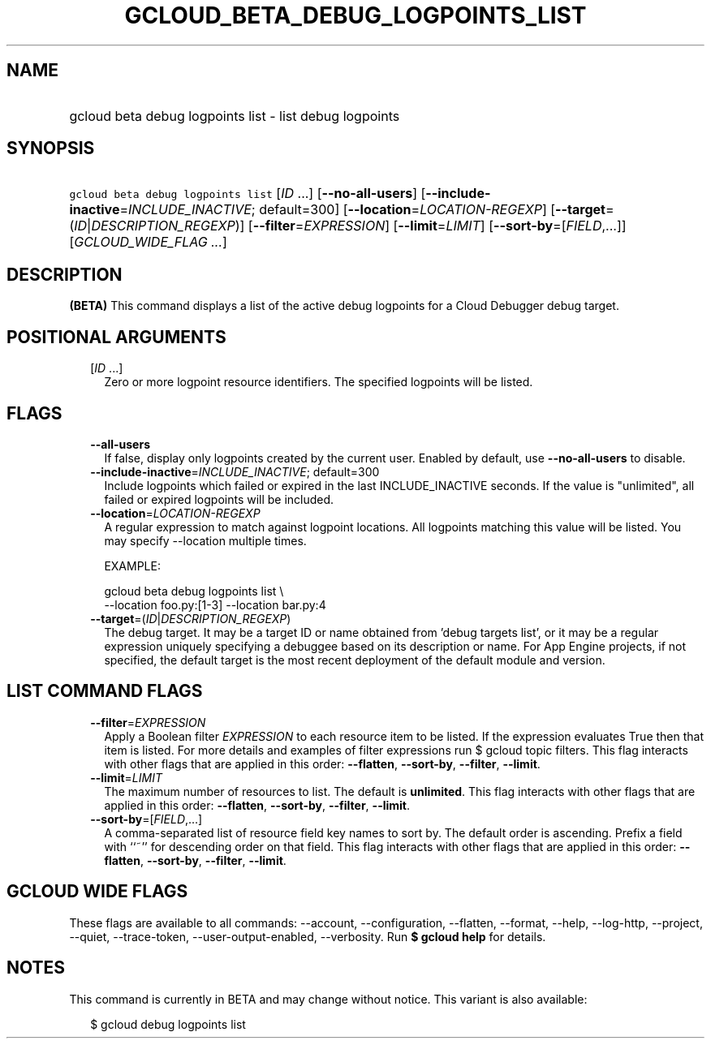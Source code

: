
.TH "GCLOUD_BETA_DEBUG_LOGPOINTS_LIST" 1



.SH "NAME"
.HP
gcloud beta debug logpoints list \- list debug logpoints



.SH "SYNOPSIS"
.HP
\f5gcloud beta debug logpoints list\fR [\fIID\fR\ ...] [\fB\-\-no\-all\-users\fR] [\fB\-\-include\-inactive\fR=\fIINCLUDE_INACTIVE\fR;\ default=300] [\fB\-\-location\fR=\fILOCATION\-REGEXP\fR] [\fB\-\-target\fR=(\fIID\fR|\fIDESCRIPTION_REGEXP\fR)] [\fB\-\-filter\fR=\fIEXPRESSION\fR] [\fB\-\-limit\fR=\fILIMIT\fR] [\fB\-\-sort\-by\fR=[\fIFIELD\fR,...]] [\fIGCLOUD_WIDE_FLAG\ ...\fR]



.SH "DESCRIPTION"

\fB(BETA)\fR This command displays a list of the active debug logpoints for a
Cloud Debugger debug target.



.SH "POSITIONAL ARGUMENTS"

.RS 2m
.TP 2m
[\fIID\fR ...]
Zero or more logpoint resource identifiers. The specified logpoints will be
listed.


.RE
.sp

.SH "FLAGS"

.RS 2m
.TP 2m
\fB\-\-all\-users\fR
If false, display only logpoints created by the current user. Enabled by
default, use \fB\-\-no\-all\-users\fR to disable.

.TP 2m
\fB\-\-include\-inactive\fR=\fIINCLUDE_INACTIVE\fR; default=300
Include logpoints which failed or expired in the last INCLUDE_INACTIVE seconds.
If the value is "unlimited", all failed or expired logpoints will be included.

.TP 2m
\fB\-\-location\fR=\fILOCATION\-REGEXP\fR
A regular expression to match against logpoint locations. All logpoints matching
this value will be listed. You may specify \-\-location multiple times.

EXAMPLE:

.RS 2m
gcloud beta debug logpoints list \e
    \-\-location foo.py:[1\-3] \-\-location bar.py:4
.RE

.TP 2m
\fB\-\-target\fR=(\fIID\fR|\fIDESCRIPTION_REGEXP\fR)
The debug target. It may be a target ID or name obtained from 'debug targets
list', or it may be a regular expression uniquely specifying a debuggee based on
its description or name. For App Engine projects, if not specified, the default
target is the most recent deployment of the default module and version.


.RE
.sp

.SH "LIST COMMAND FLAGS"

.RS 2m
.TP 2m
\fB\-\-filter\fR=\fIEXPRESSION\fR
Apply a Boolean filter \fIEXPRESSION\fR to each resource item to be listed. If
the expression evaluates True then that item is listed. For more details and
examples of filter expressions run $ gcloud topic filters. This flag interacts
with other flags that are applied in this order: \fB\-\-flatten\fR,
\fB\-\-sort\-by\fR, \fB\-\-filter\fR, \fB\-\-limit\fR.

.TP 2m
\fB\-\-limit\fR=\fILIMIT\fR
The maximum number of resources to list. The default is \fBunlimited\fR. This
flag interacts with other flags that are applied in this order:
\fB\-\-flatten\fR, \fB\-\-sort\-by\fR, \fB\-\-filter\fR, \fB\-\-limit\fR.

.TP 2m
\fB\-\-sort\-by\fR=[\fIFIELD\fR,...]
A comma\-separated list of resource field key names to sort by. The default
order is ascending. Prefix a field with ``~'' for descending order on that
field. This flag interacts with other flags that are applied in this order:
\fB\-\-flatten\fR, \fB\-\-sort\-by\fR, \fB\-\-filter\fR, \fB\-\-limit\fR.


.RE
.sp

.SH "GCLOUD WIDE FLAGS"

These flags are available to all commands: \-\-account, \-\-configuration,
\-\-flatten, \-\-format, \-\-help, \-\-log\-http, \-\-project, \-\-quiet,
\-\-trace\-token, \-\-user\-output\-enabled, \-\-verbosity. Run \fB$ gcloud
help\fR for details.



.SH "NOTES"

This command is currently in BETA and may change without notice. This variant is
also available:

.RS 2m
$ gcloud debug logpoints list
.RE

